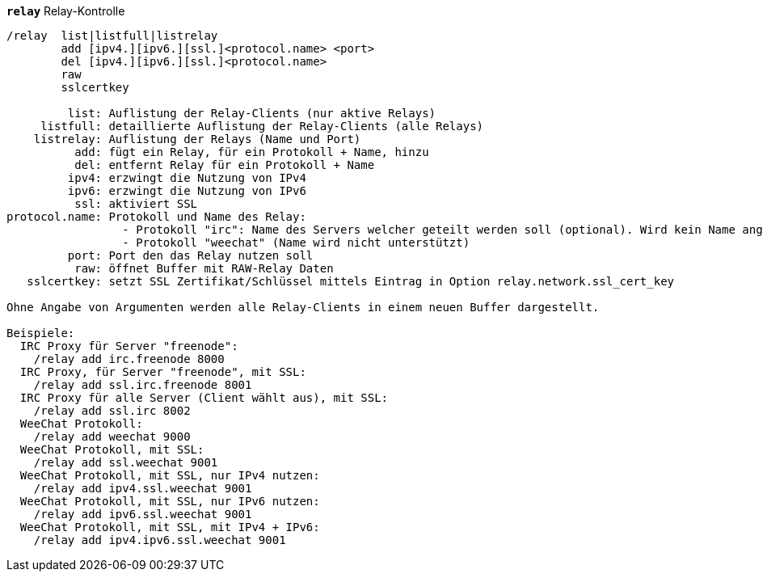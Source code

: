 [[command_relay_relay]]
[command]*`relay`* Relay-Kontrolle::

----
/relay  list|listfull|listrelay
        add [ipv4.][ipv6.][ssl.]<protocol.name> <port>
        del [ipv4.][ipv6.][ssl.]<protocol.name>
        raw
        sslcertkey

         list: Auflistung der Relay-Clients (nur aktive Relays)
     listfull: detaillierte Auflistung der Relay-Clients (alle Relays)
    listrelay: Auflistung der Relays (Name und Port)
          add: fügt ein Relay, für ein Protokoll + Name, hinzu
          del: entfernt Relay für ein Protokoll + Name
         ipv4: erzwingt die Nutzung von IPv4
         ipv6: erzwingt die Nutzung von IPv6
          ssl: aktiviert SSL
protocol.name: Protokoll und Name des Relay:
                 - Protokoll "irc": Name des Servers welcher geteilt werden soll (optional). Wird kein Name angegeben, dann muss der Client den Servernamen mittels Befehl "PASS" anfordern. Format: "PASS Server:Passwort")
                 - Protokoll "weechat" (Name wird nicht unterstützt)
         port: Port den das Relay nutzen soll
          raw: öffnet Buffer mit RAW-Relay Daten
   sslcertkey: setzt SSL Zertifikat/Schlüssel mittels Eintrag in Option relay.network.ssl_cert_key

Ohne Angabe von Argumenten werden alle Relay-Clients in einem neuen Buffer dargestellt.

Beispiele:
  IRC Proxy für Server "freenode":
    /relay add irc.freenode 8000
  IRC Proxy, für Server "freenode", mit SSL:
    /relay add ssl.irc.freenode 8001
  IRC Proxy für alle Server (Client wählt aus), mit SSL:
    /relay add ssl.irc 8002
  WeeChat Protokoll:
    /relay add weechat 9000
  WeeChat Protokoll, mit SSL:
    /relay add ssl.weechat 9001
  WeeChat Protokoll, mit SSL, nur IPv4 nutzen:
    /relay add ipv4.ssl.weechat 9001
  WeeChat Protokoll, mit SSL, nur IPv6 nutzen:
    /relay add ipv6.ssl.weechat 9001
  WeeChat Protokoll, mit SSL, mit IPv4 + IPv6:
    /relay add ipv4.ipv6.ssl.weechat 9001
----

